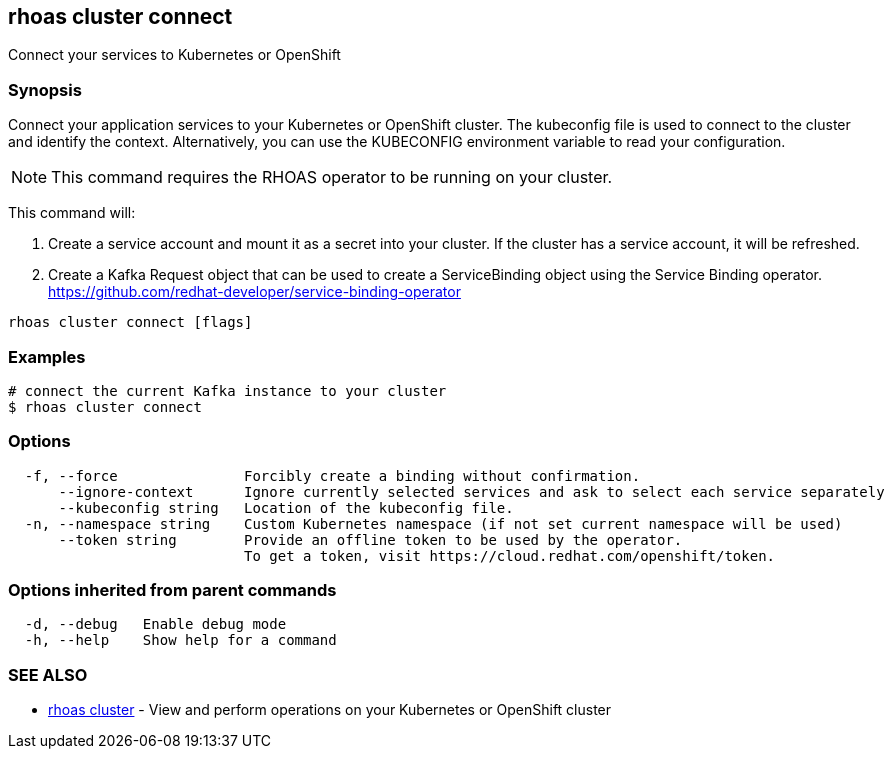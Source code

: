 == rhoas cluster connect

ifdef::env-github,env-browser[:relfilesuffix: .adoc]

Connect your services to Kubernetes or OpenShift

=== Synopsis

Connect your application services to your Kubernetes or OpenShift cluster.
The kubeconfig file is used to connect to the cluster and identify the context.
Alternatively, you can use the KUBECONFIG environment variable to read your configuration.

NOTE: This command requires the RHOAS operator to be running on your cluster.

This command will:

1. Create a service account and mount it as a secret into your cluster. 
If the cluster has a service account, it will be refreshed.

2. Create a Kafka Request object that can be used to create a ServiceBinding object using 
the Service Binding operator.
https://github.com/redhat-developer/service-binding-operator



....
rhoas cluster connect [flags]
....

=== Examples

....
# connect the current Kafka instance to your cluster
$ rhoas cluster connect

....

=== Options

....
  -f, --force               Forcibly create a binding without confirmation.
      --ignore-context      Ignore currently selected services and ask to select each service separately
      --kubeconfig string   Location of the kubeconfig file.
  -n, --namespace string    Custom Kubernetes namespace (if not set current namespace will be used)
      --token string        Provide an offline token to be used by the operator.
                            To get a token, visit https://cloud.redhat.com/openshift/token.
                            
....

=== Options inherited from parent commands

....
  -d, --debug   Enable debug mode
  -h, --help    Show help for a command
....

=== SEE ALSO

* link:rhoas_cluster{relfilesuffix}[rhoas cluster]	 - View and perform operations on your Kubernetes or OpenShift cluster

